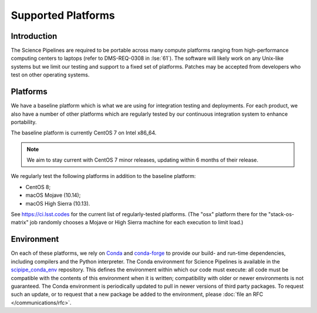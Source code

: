 ###################
Supported Platforms
###################

Introduction
============

The Science Pipelines are required to be portable across many compute platforms ranging from high-performance computing centers to laptops (refer to DMS-REQ-0308 in :lse:`61`).
The software will likely work on any Unix-like systems but we limit our testing and support to a fixed set of platforms.
Patches may be accepted from developers who test on other operating systems.

Platforms
=========

We have a baseline platform which is what we are using for integration testing and deployments.
For each product, we also have a number of other platforms which are regularly tested by our continuous integration system to enhance portability.

The baseline platform is currently CentOS 7 on Intel x86_64.

.. note ::
    We aim to stay current with CentOS 7 minor releases, updating within 6 months of their release.

We regularly test the following platforms in addition to the baseline platform:

* CentOS 8;
* macOS Mojave (10.14);
* macOS High Sierra (10.13).

See https://ci.lsst.codes for the current list of regularly-tested platforms.
(The "osx" platform there for the "stack-os-matrix" job randomly chooses a Mojave or High Sierra machine for each execution to limit load.)

Environment
===========

On each of these platforms, we rely on `Conda`_ and `conda-forge`_ to provide our build- and run-time dependencies, including compilers and the Python interpreter.
The Conda environment for Science Pipelines is available in the `scipipe_conda_env`_ repository.
This defines the environment within which our code must execute: all code must be compatible with the contents of this environment when it is written; compatibility with older or newer environments is not guaranteed.
The Conda environment is periodically updated to pull in newer versions of third party packages.
To request such an update, or to request that a new package be added to the environment, please :doc:`file an RFC </communications/rfc>`.

.. _Conda: https://conda.io
.. _conda-forge: https://conda-forge.org/
.. _scipipe_conda_env: https://github.com/lsst/scipipe_conda_env

